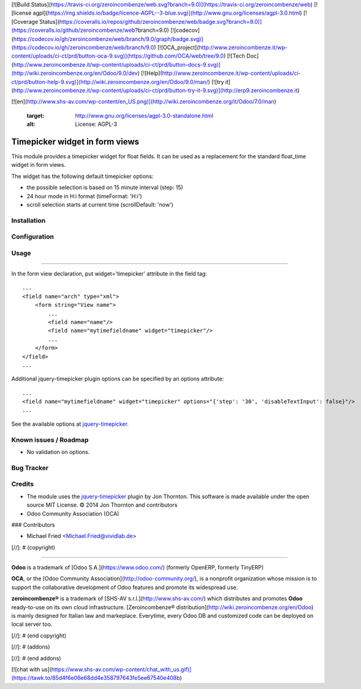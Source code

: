 [![Build Status](https://travis-ci.org/zeroincombenze/web.svg?branch=9.0)](https://travis-ci.org/zeroincombenze/web)
[![license agpl](https://img.shields.io/badge/licence-AGPL--3-blue.svg)](http://www.gnu.org/licenses/agpl-3.0.html)
[![Coverage Status](https://coveralls.io/repos/github/zeroincombenze/web/badge.svg?branch=9.0)](https://coveralls.io/github/zeroincombenze/web?branch=9.0)
[![codecov](https://codecov.io/gh/zeroincombenze/web/branch/9.0/graph/badge.svg)](https://codecov.io/gh/zeroincombenze/web/branch/9.0)
[![OCA_project](http://www.zeroincombenze.it/wp-content/uploads/ci-ct/prd/button-oca-9.svg)](https://github.com/OCA/web/tree/9.0)
[![Tech Doc](http://www.zeroincombenze.it/wp-content/uploads/ci-ct/prd/button-docs-9.svg)](http://wiki.zeroincombenze.org/en/Odoo/9.0/dev)
[![Help](http://www.zeroincombenze.it/wp-content/uploads/ci-ct/prd/button-help-9.svg)](http://wiki.zeroincombenze.org/en/Odoo/9.0/man/)
[![try it](http://www.zeroincombenze.it/wp-content/uploads/ci-ct/prd/button-try-it-9.svg)](http://erp9.zeroincombenze.it)


























































[![en](http://www.shs-av.com/wp-content/en_US.png)](http://wiki.zeroincombenze.org/it/Odoo/7.0/man)

   :target: http://www.gnu.org/licenses/agpl-3.0-standalone.html
   :alt: License: AGPL-3


Timepicker widget in form views
===============================

This module provides a timepicker widget for float fields.
It can be used as a replacement for the standard float_time widget in form views.


|picker|


The widget has the following default timepicker options:

* the possible selection is based on 15 minute interval (step: 15)
* 24 hour mode in H:i format (timeFormat: 'H:i')
* scroll selection starts at current time (scrollDefault: 'now')


|formview|


Installation
------------





Configuration
-------------





Usage
-----






=====

In the form view declaration, put widget='timepicker' attribute in the field tag::

    ...
    <field name="arch" type="xml">
        <form string="View name">
            ...
            <field name="name"/>
            <field name="mytimefieldname" widget="timepicker"/>
            ...
        </form>
    </field>
    ...

Additional jquery-timepicker plugin options can be specified by an options attribute::

    ...
    <field name="mytimefieldname" widget="timepicker" options="{'step': '30', 'disableTextInput': false}"/>
    ...

See the available options at `jquery-timepicker <https://github.com//jonthornton//jquery-timepicker#timepicker-plugin-for-jquery>`_.

.. |picker| image:: ./images/picker.png
.. |formview| image:: ./images/form_view.png


Known issues / Roadmap
----------------------






* No validation on options.


Bug Tracker
-----------





Credits
-------






* The module uses the `jquery-timepicker <https://cdnjs.com//libraries//jquery-timepicker>`_ plugin by Jon Thornton. This software is made available under the open source MIT License. © 2014 Jon Thornton and contributors

* Odoo Community Association (OCA)







### Contributors






* Michael Fried <Michael.Fried@vividlab.de>

[//]: # (copyright)

----

**Odoo** is a trademark of [Odoo S.A.](https://www.odoo.com/) (formerly OpenERP, formerly TinyERP)

**OCA**, or the [Odoo Community Association](http://odoo-community.org/), is a nonprofit organization whose
mission is to support the collaborative development of Odoo features and
promote its widespread use.

**zeroincombenze®** is a trademark of [SHS-AV s.r.l.](http://www.shs-av.com/)
which distributes and promotes **Odoo** ready-to-use on its own cloud infrastructure.
[Zeroincombenze® distribution](http://wiki.zeroincombenze.org/en/Odoo)
is mainly designed for Italian law and markeplace.
Everytime, every Odoo DB and customized code can be deployed on local server too.

[//]: # (end copyright)

[//]: # (addons)

[//]: # (end addons)

[![chat with us](https://www.shs-av.com/wp-content/chat_with_us.gif)](https://tawk.to/85d4f6e06e68dd4e358797643fe5ee67540e408b)
